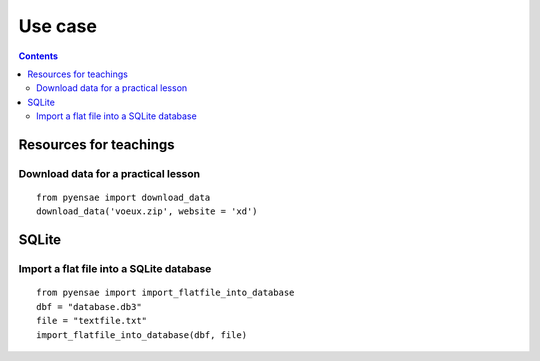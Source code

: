 .. _l-usecase:

Use case
========

.. contents::
   :depth: 3
    
    
    
Resources for teachings
-----------------------

Download data for a practical lesson
++++++++++++++++++++++++++++++++++++

::

    from pyensae import download_data
    download_data('voeux.zip', website = 'xd')
    



SQLite
------

Import a flat file into a SQLite database
+++++++++++++++++++++++++++++++++++++++++

::

    from pyensae import import_flatfile_into_database
    dbf = "database.db3"
    file = "textfile.txt"
    import_flatfile_into_database(dbf, file)
    
